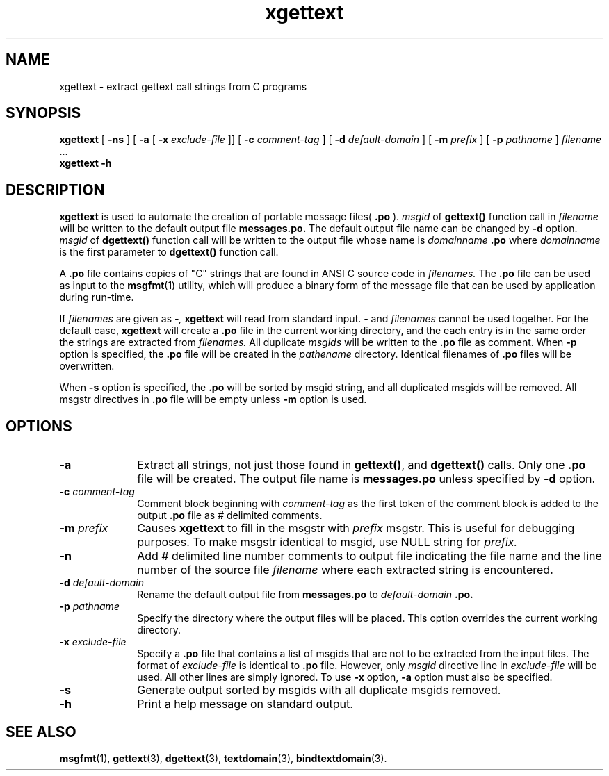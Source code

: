 .\" @(#)xgettext.man 1.2 91/10/01 SMI; from Sun
.TH xgettext 1 "27 Sep 1990"
.SH NAME
xgettext \- extract gettext call strings from C programs
.SH SYNOPSIS
.B xgettext
[
.B \-ns
]
[
.B \-a
[
.BI \-x " exclude-file"
]\|]
[
.BI \-c " comment-tag"
]
[
.BI \-d " default-domain"
]
[
.BI \-m " prefix"
]
.if t .ti +.5i
[
.BI \-p " pathname"
]
.I filename
\&.\|.\|.
.br
.B xgettext
.B \-h
.IX xgettext "" "\fLxgettext\fP \(em extract \fLgettext\fP call strings"
.IX messages "extract gettext call strings" "" "extract \fLgettext\fP call strings"
.SH DESCRIPTION
.B xgettext
is used to automate the creation of portable message files(
.B .po
).
.I msgid 
of
.B gettext()
function call in 
.I filename
will be written to the default output file
.B messages.po.
The default output file name can be changed by 
.B -d
option.
.I msgid
of
.B dgettext()
function call
will be written to the output file whose name is 
.I domainname
.B ".po"
where
.I domainname
is the first parameter to 
.B dgettext()
function call.
.LP
A
.B .po
file contains copies of "C" strings that are found in 
ANSI C source code in
.I filenames.
The 
.B .po
file can be used as input to the 
.BR msgfmt (1)
utility, which will produce a binary form of the message file that can be 
used by application during run-time.  
.LP
If 
.I filenames 
are given as 
.I -, 
.B xgettext
will read from standard input.  
.I -
and
.I filenames 
cannot be used together.  For the default case,
.B xgettext
will create a 
.B .po
file in the current working directory, and the each entry is in the
same order the strings are extracted from
.I filenames.
All duplicate 
.I msgids
will be written to the 
.B .po
file as comment.  When 
.B -p
option is specified, the 
.B .po
file will be created in the 
.I pathename
directory.  Identical filenames of
.B .po
files will be overwritten.   
.LP
When 
.B -s 
option is specified, the 
.B .po
will be sorted by msgid string, and all duplicated msgids will be
removed.  All msgstr directives in
.B .po
file will be empty unless
.B -m 
option is used. 
.SH OPTIONS
.TP 10
.BI \-a
Extract all strings, not just those found in
.BR gettext() ,
and
.B dgettext()
calls.
Only one 
.B ".po"
file will be created. 
The output file name is 
.BR messages.po
unless specified by 
.B -d
option.
.TP 10
.BI \-c " comment-tag"
Comment block beginning with
.I comment-tag 
as the first token of the comment block is added to the output
.B ".po"
file as 
.I #
delimited comments.
.TP 10
.BI \-m " prefix"
Causes
.B xgettext
to fill in the msgstr
with 
.I prefix
msgstr.  This is useful for debugging purposes.  To make msgstr
identical to msgid, use NULL string for
.I prefix.
.TP 10
.B \-n
Add
.I # 
delimited line number comments to output file indicating
the file name and the line number of the source file
.I filename
where each extracted string is encountered.
.TP 10
.BI \-d " default-domain"
Rename the default output file from
.BR messages.po
to
.IR default-domain
.B .po.
.TP 10
.BI \-p " pathname"
Specify the directory where the output files will be placed.
This option overrides the current working 
directory. 
.TP 10
.BI \-x " exclude-file"
Specify a 
.B .po
file that contains a list of msgids that
are not to be extracted from the input files.
The format of
.I exclude-file
is identical to
.B .po
file.
However, only 
.I msgid
directive line in
.I exclude-file
will be used. All other lines are simply ignored. 
To use 
.B -x
option,
.B -a
option must also be specified.
.TP 10
.B \-s
Generate output sorted by msgids with all duplicate msgids removed. 
.TP 10
.B \-h
Print a help message on standard output.
.SH "SEE ALSO"
.BR msgfmt (1),
.BR gettext (3),
.BR dgettext (3),
.BR textdomain (3),
.BR bindtextdomain (3).
